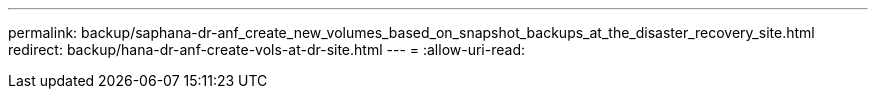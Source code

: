 ---
permalink: backup/saphana-dr-anf_create_new_volumes_based_on_snapshot_backups_at_the_disaster_recovery_site.html 
redirect: backup/hana-dr-anf-create-vols-at-dr-site.html 
---
= 
:allow-uri-read: 


